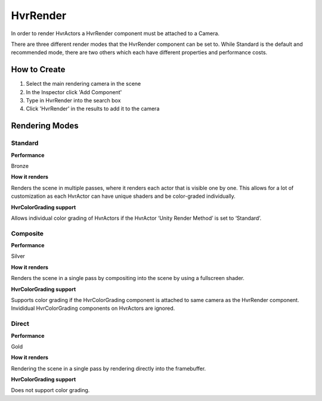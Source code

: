 HvrRender
===========

In order to render HvrActors a HvrRender component must be attached to a Camera.

There are three different render modes that the HvrRender component can be set to. While Standard is the default and recommended mode, there are two others which each have different properties and performance costs.

How to Create
-------------
1. Select the main rendering camera in the scene
2. In the Inspector click 'Add Component'
3. Type in HvrRender into the search box
4. Click 'HvrRender' in the results to add it to the camera


Rendering Modes
---------------

Standard
^^^^^^^^
**Performance**

Bronze

**How it renders**

Renders the scene in multiple passes, where it renders each actor that is visible one by one. This allows for a lot of customization as each HvrActor can have unique shaders and be color-graded individually.

**HvrColorGrading support**

Allows individual color grading of HvrActors if the HvrActor ‘Unity Render Method’ is set to ‘Standard’.


Composite
^^^^^^^^
**Performance**

Silver

**How it renders**

Renders the scene in a single pass by compositing into the scene by using a fullscreen shader.

**HvrColorGrading support**

Supports color grading if the HvrColorGrading component is attached to same camera as the HvrRender component. Invididual HvrColorGrading components on HvrActors are ignored.


Direct
^^^^^^^^
**Performance**

Gold

**How it renders**

Rendering the scene in a single pass by rendering directly into the framebuffer.

**HvrColorGrading support**

Does not support color grading.